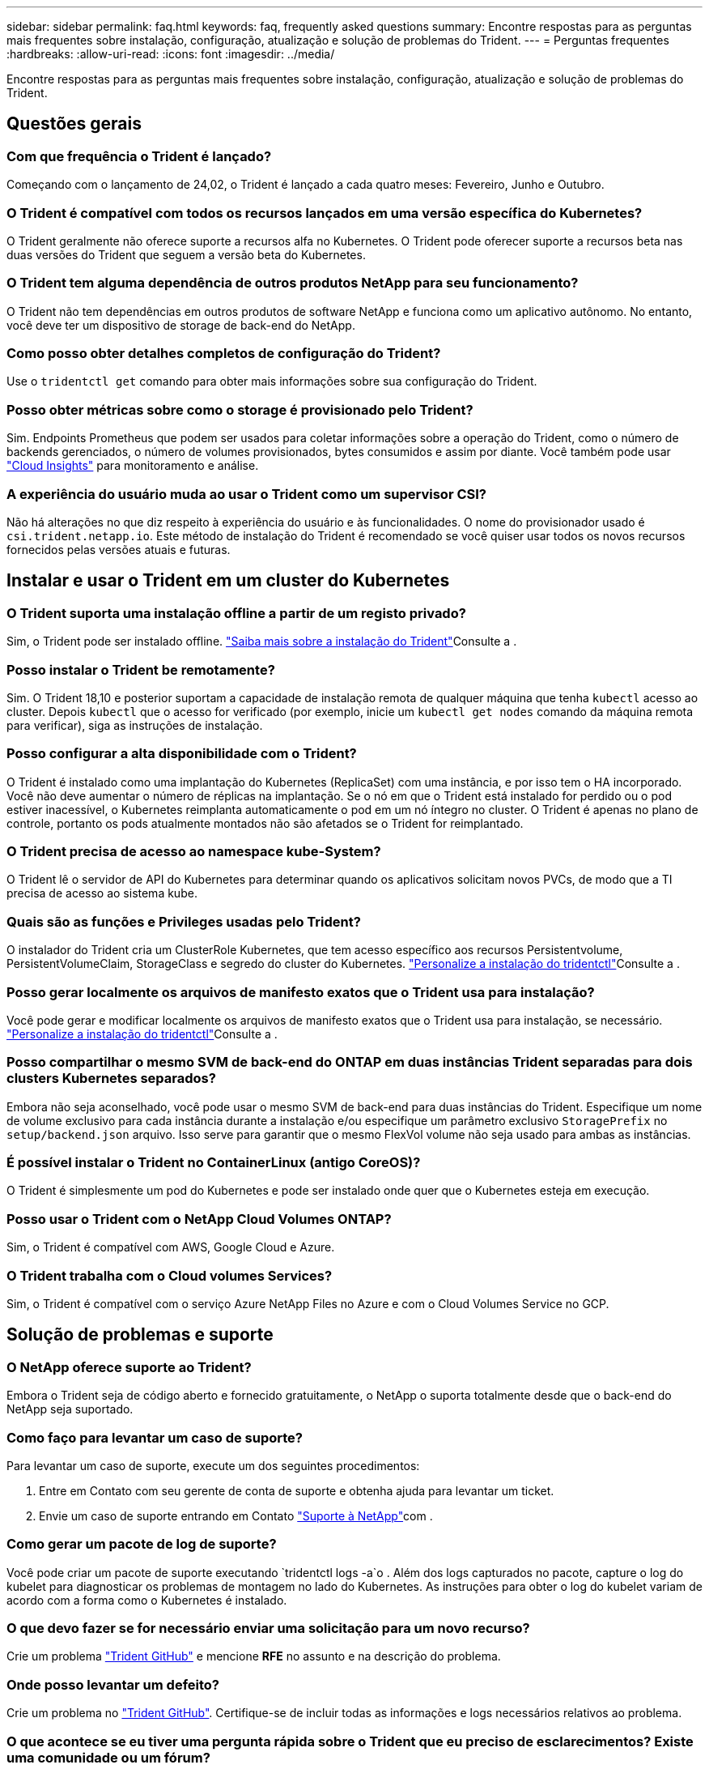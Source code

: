 ---
sidebar: sidebar 
permalink: faq.html 
keywords: faq, frequently asked questions 
summary: Encontre respostas para as perguntas mais frequentes sobre instalação, configuração, atualização e solução de problemas do Trident. 
---
= Perguntas frequentes
:hardbreaks:
:allow-uri-read: 
:icons: font
:imagesdir: ../media/


[role="lead"]
Encontre respostas para as perguntas mais frequentes sobre instalação, configuração, atualização e solução de problemas do Trident.



== Questões gerais



=== Com que frequência o Trident é lançado?

Começando com o lançamento de 24,02, o Trident é lançado a cada quatro meses: Fevereiro, Junho e Outubro.



=== O Trident é compatível com todos os recursos lançados em uma versão específica do Kubernetes?

O Trident geralmente não oferece suporte a recursos alfa no Kubernetes. O Trident pode oferecer suporte a recursos beta nas duas versões do Trident que seguem a versão beta do Kubernetes.



=== O Trident tem alguma dependência de outros produtos NetApp para seu funcionamento?

O Trident não tem dependências em outros produtos de software NetApp e funciona como um aplicativo autônomo. No entanto, você deve ter um dispositivo de storage de back-end do NetApp.



=== Como posso obter detalhes completos de configuração do Trident?

Use o `tridentctl get` comando para obter mais informações sobre sua configuração do Trident.



=== Posso obter métricas sobre como o storage é provisionado pelo Trident?

Sim. Endpoints Prometheus que podem ser usados para coletar informações sobre a operação do Trident, como o número de backends gerenciados, o número de volumes provisionados, bytes consumidos e assim por diante. Você também pode usar link:https://docs.netapp.com/us-en/cloudinsights/["Cloud Insights"^] para monitoramento e análise.



=== A experiência do usuário muda ao usar o Trident como um supervisor CSI?

Não há alterações no que diz respeito à experiência do usuário e às funcionalidades. O nome do provisionador usado é `csi.trident.netapp.io`. Este método de instalação do Trident é recomendado se você quiser usar todos os novos recursos fornecidos pelas versões atuais e futuras.



== Instalar e usar o Trident em um cluster do Kubernetes



=== O Trident suporta uma instalação offline a partir de um registo privado?

Sim, o Trident pode ser instalado offline. link:../trident-get-started/kubernetes-deploy.html["Saiba mais sobre a instalação do Trident"^]Consulte a .



=== Posso instalar o Trident be remotamente?

Sim. O Trident 18,10 e posterior suportam a capacidade de instalação remota de qualquer máquina que tenha `kubectl` acesso ao cluster. Depois `kubectl` que o acesso for verificado (por exemplo, inicie um `kubectl get nodes` comando da máquina remota para verificar), siga as instruções de instalação.



=== Posso configurar a alta disponibilidade com o Trident?

O Trident é instalado como uma implantação do Kubernetes (ReplicaSet) com uma instância, e por isso tem o HA incorporado. Você não deve aumentar o número de réplicas na implantação. Se o nó em que o Trident está instalado for perdido ou o pod estiver inacessível, o Kubernetes reimplanta automaticamente o pod em um nó íntegro no cluster. O Trident é apenas no plano de controle, portanto os pods atualmente montados não são afetados se o Trident for reimplantado.



=== O Trident precisa de acesso ao namespace kube-System?

O Trident lê o servidor de API do Kubernetes para determinar quando os aplicativos solicitam novos PVCs, de modo que a TI precisa de acesso ao sistema kube.



=== Quais são as funções e Privileges usadas pelo Trident?

O instalador do Trident cria um ClusterRole Kubernetes, que tem acesso específico aos recursos Persistentvolume, PersistentVolumeClaim, StorageClass e segredo do cluster do Kubernetes. link:../trident-get-started/kubernetes-customize-deploy-tridentctl.html["Personalize a instalação do tridentctl"^]Consulte a .



=== Posso gerar localmente os arquivos de manifesto exatos que o Trident usa para instalação?

Você pode gerar e modificar localmente os arquivos de manifesto exatos que o Trident usa para instalação, se necessário. link:trident-get-started/kubernetes-customize-deploy-tridentctl.html["Personalize a instalação do tridentctl"^]Consulte a .



=== Posso compartilhar o mesmo SVM de back-end do ONTAP em duas instâncias Trident separadas para dois clusters Kubernetes separados?

Embora não seja aconselhado, você pode usar o mesmo SVM de back-end para duas instâncias do Trident. Especifique um nome de volume exclusivo para cada instância durante a instalação e/ou especifique um parâmetro exclusivo `StoragePrefix` no `setup/backend.json` arquivo. Isso serve para garantir que o mesmo FlexVol volume não seja usado para ambas as instâncias.



=== É possível instalar o Trident no ContainerLinux (antigo CoreOS)?

O Trident é simplesmente um pod do Kubernetes e pode ser instalado onde quer que o Kubernetes esteja em execução.



=== Posso usar o Trident com o NetApp Cloud Volumes ONTAP?

Sim, o Trident é compatível com AWS, Google Cloud e Azure.



=== O Trident trabalha com o Cloud volumes Services?

Sim, o Trident é compatível com o serviço Azure NetApp Files no Azure e com o Cloud Volumes Service no GCP.



== Solução de problemas e suporte



=== O NetApp oferece suporte ao Trident?

Embora o Trident seja de código aberto e fornecido gratuitamente, o NetApp o suporta totalmente desde que o back-end do NetApp seja suportado.



=== Como faço para levantar um caso de suporte?

Para levantar um caso de suporte, execute um dos seguintes procedimentos:

. Entre em Contato com seu gerente de conta de suporte e obtenha ajuda para levantar um ticket.
. Envie um caso de suporte entrando em Contato https://www.netapp.com/company/contact-us/support/["Suporte à NetApp"^]com .




=== Como gerar um pacote de log de suporte?

Você pode criar um pacote de suporte executando `tridentctl logs -a`o . Além dos logs capturados no pacote, capture o log do kubelet para diagnosticar os problemas de montagem no lado do Kubernetes. As instruções para obter o log do kubelet variam de acordo com a forma como o Kubernetes é instalado.



=== O que devo fazer se for necessário enviar uma solicitação para um novo recurso?

Crie um problema https://github.com/NetApp/trident["Trident GitHub"^] e mencione *RFE* no assunto e na descrição do problema.



=== Onde posso levantar um defeito?

Crie um problema no https://github.com/NetApp/trident["Trident GitHub"^]. Certifique-se de incluir todas as informações e logs necessários relativos ao problema.



=== O que acontece se eu tiver uma pergunta rápida sobre o Trident que eu preciso de esclarecimentos? Existe uma comunidade ou um fórum?

Se você tiver dúvidas, problemas ou solicitações, entre em Contato conosco através do nosso Trident link:https://discord.gg/NetApp["Canal discord"^]ou GitHub.



=== A senha do meu sistema de armazenamento mudou e o Trident não funciona mais. Como faço para recuperar?

Atualize a senha do backend com `tridentctl update backend myBackend -f </path/to_new_backend.json> -n trident`o . Substitua `myBackend` no exemplo pelo nome do backend e ``/path/to_new_backend.json` pelo caminho para o arquivo correto `backend.json`.



=== O Trident não consegue encontrar meu nó Kubernetes. Como faço para corrigir isso?

Há dois cenários prováveis pelos quais o Trident não consegue encontrar um nó do Kubernetes. Pode ser devido a um problema de rede no Kubernetes ou a um problema de DNS. O daemonset do nó do Trident que é executado em cada nó do Kubernetes deve ser capaz de se comunicar com o controlador Trident para Registrar o nó no Trident. Se as alterações de rede ocorreram após a instalação do Trident, você encontrará esse problema apenas com novos nós do Kubernetes adicionados ao cluster.



=== Se o pod Trident for destruído, eu perderei os dados?

Os dados não serão perdidos se o pod Trident for destruído. Os metadados do Trident são armazenados em objetos CRD. Todos os PVS que foram provisionados pelo Trident funcionarão normalmente.



== Atualize o Trident



=== Posso atualizar de uma versão mais antiga diretamente para uma versão mais recente (ignorando algumas versões)?

O NetApp suporta a atualização do Trident de uma versão principal para a próxima versão principal imediata. Você pode atualizar da versão 18.xx para 19.xx, 19.xx para 20.xx, e assim por diante. Você deve testar a atualização em um laboratório antes da implantação da produção.



=== É possível fazer o downgrade do Trident para uma versão anterior?

Se você precisar de uma correção para bugs observados após uma atualização, problemas de dependência ou uma atualização mal sucedida ou incompleta, você deve link:trident-managing-k8s/uninstall-trident.html["Desinstale o Trident"]reinstalar a versão anterior usando as instruções específicas para essa versão. Esta é a única maneira recomendada de fazer o downgrade para uma versão anterior.



== Gerenciar backends e volumes



=== Preciso definir o Gerenciamento e DataLIFs em um arquivo de definição de back-end do ONTAP?

O LIF de gestão é obrigatório. DataLIF varia:

* ONTAP SAN: Não especifique para iSCSI. O Trident usa link:https://docs.netapp.com/us-en/ontap/san-admin/selective-lun-map-concept.html["Mapa de LUN seletivo da ONTAP"^] para descobrir os LIFs iSCI necessários para estabelecer uma sessão de vários caminhos. Um aviso é gerado se `dataLIF` for definido explicitamente. link:trident-use/ontap-san-examples.html["Opções e exemplos de configuração do ONTAP SAN"]Consulte para obter detalhes.
* ONTAP nas: A NetApp recomenda especificar `dataLIF`. Se não for fornecido, o Trident buscará os dados LIFs do SVM. Você pode especificar um nome de domínio totalmente qualificado (FQDN) a ser usado para as operações de montagem NFS, permitindo que você crie um DNS round-robin para balanceamento de carga entre vários dataLIFs. link:trident-use/ontap-nas-examples.html["Exemplos e opções de configuração do ONTAP nas"]Consulte para obter detalhes




=== O Trident pode configurar o CHAP para backends ONTAP?

Sim. Trident suporta CHAP bidirecional para backends ONTAP. Isso requer configuração `useCHAP=true` em sua configuração de back-end.



=== Como faço para gerenciar políticas de exportação com o Trident?

O Trident pode criar e gerenciar dinamicamente políticas de exportação a partir da versão 20,04 em diante. Isso permite que o administrador de storage forneça um ou mais blocos CIDR em sua configuração de back-end e que o Trident adicione IPs de nós que se enquadram nesses intervalos a uma política de exportação criada por ele. Desta forma, o Trident gerencia automaticamente a adição e exclusão de regras para nós com IPs dentro dos CIDR fornecidos.



=== Os endereços IPv6 podem ser usados para o gerenciamento e DataLIFs?

O Trident suporta a definição de endereços IPv6 para:

* `managementLIF` E `dataLIF` para backends ONTAP nas.
* `managementLIF` Para backends ONTAP SAN. Não é possível especificar `dataLIF` em um back-end de SAN ONTAP.


O Trident deve ser instalado usando o `--use-ipv6` sinalizador ( `tridentctl`para instalação), `IPv6` (para o operador Trident) ou `tridentTPv6` (para instalação Helm) para que ele funcione acima de IPv6.



=== É possível atualizar o LIF de gerenciamento no back-end?

Sim, é possível atualizar o backend Management LIF usando o `tridentctl update backend` comando.



=== É possível atualizar o DataLIF no backend?

Você pode atualizar o DataLIF em `ontap-nas` e `ontap-nas-economy` somente.



=== Posso criar vários backends no Trident para Kubernetes?

O Trident pode suportar muitos backends simultaneamente, seja com o mesmo driver ou drivers diferentes.



=== Como o Trident armazena credenciais de back-end?

O Trident armazena as credenciais de back-end como segredos do Kubernetes.



=== Como o Trident seleciona um back-end específico?

Se os atributos de back-end não puderem ser usados para selecionar automaticamente os pools corretos para uma classe, os `storagePools` parâmetros e `additionalStoragePools` serão usados para selecionar um conjunto específico de pools.



=== Como posso garantir que o Trident não provisionará de um back-end específico?

O `excludeStoragePools` parâmetro é usado para filtrar o conjunto de pools que o Trident usa para provisionar e removerá todos os pools correspondentes.



=== Se houver vários backends do mesmo tipo, como o Trident seleciona qual backend usar?

Se houver vários backends configurados do mesmo tipo, o Trident selecionará o back-end apropriado com base nos parâmetros presentes no `StorageClass` e `PersistentVolumeClaim`no . Por exemplo, se houver vários backends de driver do ONTAP-nas, o Trident tentará corresponder parâmetros `StorageClass` no e `PersistentVolumeClaim` combinou e corresponder a um back-end que possa fornecer os requisitos listados em `StorageClass` e `PersistentVolumeClaim`. Se houver vários backends que correspondam à solicitação, o Trident seleciona um deles aleatoriamente.



=== O Trident suporta CHAP bidirecional com Element/SolidFire?

Sim.



=== Como o Trident implementa Qtrees em um volume ONTAP? Quantos Qtrees podem ser implantados em um único volume?

 `ontap-nas-economy`O driver cria até 200 Qtrees no mesmo FlexVol volume (configurável entre 50 e 300), 100.000 Qtrees por nó de cluster e 2,4M por cluster. Quando você insere um novo `PersistentVolumeClaim` que é atendido pelo driver de economia, o driver procura ver se já existe um FlexVol volume que pode atender o novo Qtree. Se o FlexVol volume não existir que possa servir o Qtree, um novo FlexVol volume será criado.



=== Como posso definir permissões Unix para volumes provisionados no ONTAP nas?

Você pode definir permissões Unix no volume provisionado pelo Trident definindo um parâmetro no arquivo de definição de back-end.



=== Como posso configurar um conjunto explícito de opções de montagem ONTAP NFS enquanto provisiono um volume?

Por padrão, o Trident não define as opções de montagem como nenhum valor com o Kubernetes. Para especificar as opções de montagem na classe de armazenamento do Kubernetes, siga o exemplo fornecido link:https://github.com/NetApp/trident/blob/master/trident-installer/sample-input/storage-class-samples/storage-class-ontapnas-k8s1.8-mountoptions.yaml["aqui"^].



=== Como faço para definir os volumes provisionados para uma política de exportação específica?

Para permitir que os hosts apropriados acessem um volume, use o `exportPolicy` parâmetro configurado no arquivo de definição de back-end.



=== Como faço para definir a criptografia de volume por meio do Trident com o ONTAP?

Você pode definir a criptografia no volume provisionado pelo Trident usando o parâmetro de criptografia no arquivo de definição de back-end. Para obter mais informações, consulte: link:trident-reco/security-reco.html#use-trident-with-nve-and-nae["Como o Trident funciona com NVE e NAE"]



=== Qual é a melhor maneira de implementar QoS para ONTAP por meio do Trident?

 `StorageClasses`Use para implementar QoS para ONTAP.



=== Como especificar o provisionamento thin ou thick por meio do Trident?

Os drivers ONTAP oferecem suporte ao provisionamento thin ou thick. Os drivers do ONTAP são padrão para thin Provisioning. Se o provisionamento espesso for desejado, você deverá configurar o arquivo de definição de back-end ou o `StorageClass`. Se ambos estiverem configurados, `StorageClass` tem precedência. Configure o seguinte para o ONTAP:

. On `StorageClass`, defina o `provisioningType` atributo como thick (espesso).
. No arquivo de definição de back-end, ative volumes espessos definindo `backend spaceReserve parameter` como volume.




=== Como posso garantir que os volumes que estão a ser utilizados não sejam eliminados mesmo que elimine acidentalmente o PVC?

A proteção de PVC é ativada automaticamente no Kubernetes a partir da versão 1,10.



=== Posso expandir PVCs de NFS criados pela Trident?

Sim. Você pode expandir um PVC que foi criado pelo Trident. Observe que o volume com crescimento automático é um recurso do ONTAP que não é aplicável ao Trident.



=== Posso importar um volume enquanto estiver no modo de proteção de dados (DP) da SnapMirror ou offline?

A importação de volume falha se o volume externo estiver no modo DP ou estiver offline. Você recebe a seguinte mensagem de erro:

[listing]
----
Error: could not import volume: volume import failed to get size of volume: volume <name> was not found (400 Bad Request) command terminated with exit code 1.
Make sure to remove the DP mode or put the volume online before importing the volume.
----


=== Como a cota de recursos é traduzida para um cluster NetApp?

A cota de recursos de armazenamento do Kubernetes deve funcionar enquanto o armazenamento do NetApp tiver capacidade. Quando o storage do NetApp não consegue honrar as configurações de cota do Kubernetes devido à falta de capacidade, o Trident tenta provisionar, mas faz erros.



=== Posso criar instantâneos de volume usando o Trident?

Sim. A criação de snapshots de volume sob demanda e volumes persistentes a partir de snapshots é compatível com o Trident. Para criar PVS a partir de instantâneos, certifique-se de que a `VolumeSnapshotDataSource` porta de recurso foi ativada.



=== Quais são os drivers compatíveis com snapshots de volume Trident?

A partir de hoje, o suporte a snapshot sob demanda está disponível para o nosso `ontap-nas` `ontap-nas-flexgroup` , `ontap-san`, `ontap-san-economy`, , , `solidfire-san` `gcp-cvs`, e `azure-netapp-files` drivers de back-end.



=== Como faço para fazer um backup instantâneo de um volume provisionado pelo Trident com o ONTAP?

Isso está disponível nos `ontap-nas` drivers , `ontap-san` e `ontap-nas-flexgroup` . Você também pode especificar um `snapshotPolicy` para o `ontap-san-economy` driver no nível FlexVol.

Isso também está disponível `ontap-nas-economy` nos drivers, mas na granularidade de nível FlexVol volume e não na granularidade de nível de qtree. Para habilitar a capacidade de snapshot volumes provisionados pelo Trident, defina a opção de parâmetro de back-end `snapshotPolicy` para a política de snapshot desejada, conforme definido no back-end do ONTAP. Todos os instantâneos obtidos pelo controlador de armazenamento não são conhecidos pelo Trident.



=== Posso definir uma porcentagem de reserva de snapshot para um volume provisionado por meio do Trident?

Sim, você pode reservar uma porcentagem específica de espaço em disco para armazenar as cópias snapshot através do Trident definindo o `snapshotReserve` atributo no arquivo de definição do back-end. Se você configurou `snapshotPolicy` e `snapshotReserve` no arquivo de definição de back-end, a porcentagem de reserva de snapshot é definida de acordo com a `snapshotReserve` porcentagem mencionada no arquivo de back-end. Se o `snapshotReserve` número percentual não for mencionado, ONTAP por padrão leva a porcentagem de reserva de snapshot como 5. Se a `snapshotPolicy` opção estiver definida como None (nenhum), a percentagem de reserva de instantâneos é definida como 0.



=== Posso acessar diretamente o diretório instantâneo do volume e copiar arquivos?

Sim, você pode acessar o diretório instantâneo no volume provisionado pelo Trident definindo o `snapshotDir` parâmetro no arquivo de definição de back-end.



=== Posso configurar o SnapMirror para volumes através do Trident?

Atualmente, o SnapMirror precisa ser definido externamente usando a CLI ou o OnCommand System Manager do ONTAP.



=== Como faço para restaurar volumes persistentes para um snapshot específico do ONTAP?

Para restaurar um volume para um instantâneo do ONTAP, execute as seguintes etapas:

. Quiesce o pod do aplicativo que está usando o volume persistente.
. Reverter para o snapshot necessário por meio da CLI ou OnCommand System Manager do ONTAP.
. Reinicie o pod de aplicativos.




=== O Trident provisiona volumes em SVMs que têm um espelhamento de compartilhamento de carga configurado?

Os espelhos de compartilhamento de carga podem ser criados para volumes raiz de SVMs que fornecem dados por NFS. O ONTAP atualiza automaticamente os espelhos de compartilhamento de carga para volumes criados pelo Trident. Isso pode resultar em atrasos nos volumes de montagem. Quando vários volumes são criados usando o Trident, o provisionamento de um volume depende da atualização do espelhamento de compartilhamento de carga do ONTAP.



=== Como posso separar o uso da classe de storage para cada cliente/locatário?

O Kubernetes não permite classes de storage em namespaces. No entanto, você pode usar o Kubernetes para limitar o uso de uma classe de armazenamento específica por namespace usando cotas de recursos de armazenamento, que são por namespace. Para negar acesso a um namespace específico a um armazenamento específico, defina a cota de recurso como 0 para essa classe de armazenamento.
